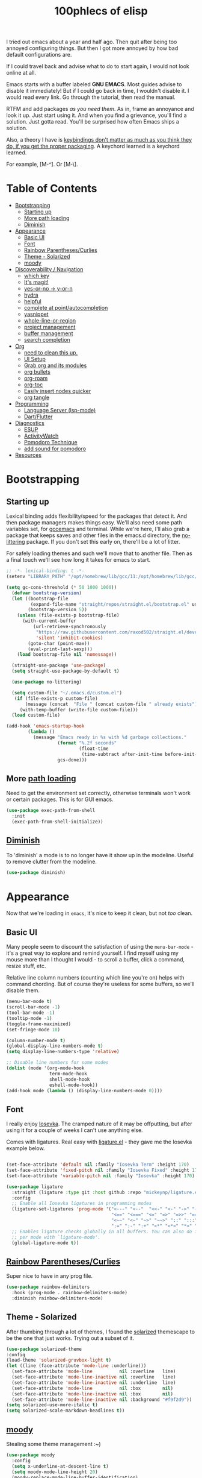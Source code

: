 #+title: 100phlecs of elisp
#+PROPERTY: header-args:emacs-lisp :tangle ./init.el

I tried out emacs about a year and half ago. Then quit after being too
annoyed configuring things. But then I got more annoyed by how bad
default configurations are.

If I could travel back and advise what to do to start again, I would
not look online at all.

Emacs starts with a buffer labeled *GNU EMACS*. Most guides advise to
disable it immediately! But if I could go back in time, I wouldn't
disable it. I would read every link. Go through the tutorial, then
read the manual.

RTFM and add packages /as you need them/. As in, frame an annoyance and
look it up. Just start using it. And when you find a grievance, you'll
find a solution. Just gotta read. You'll be surprised how often Emacs
ships a solution.

Also, a theory I have is _keybindings don't matter as much as you think
they do, if you get the proper packaging_. A keychord learned is a
keychord learned.

For example, [M-^]. Or [M-\]. 

* Table of Contents
:PROPERTIES:
:TOC:      :include all :depth 3 :force (depth) :ignore (this) :local (depth)
:END:
:CONTENTS:
- [[#bootstrapping][Bootstrapping]]
  - [[#starting-up][Starting up]]
  - [[#more-path-loading][More path loading]]
  - [[#diminish][Diminish]]
- [[#appearance][Appearance]]
  - [[#basic-ui][Basic UI]]
  - [[#font][Font]]
  - [[#rainbow-parenthesescurlies][Rainbow Parentheses/Curlies]]
  - [[#theme---solarized][Theme - Solarized]]
  - [[#moody][moody]]
- [[#discoverability--navigation][Discoverability / Navigation]]
  - [[#which-key][which key]]
  - [[#its-magit][It's magit!]]
  - [[#yes-or-no---y-or-n][yes-or-no -> y-or-n]]
  - [[#hydra][hydra]]
  - [[#helpful][helpful]]
  - [[#complete-at-pointautocompletion][complete at point/autocompletion]]
  - [[#yasnippet][yasnippet]]
  - [[#whole-line-or-region][whole-line-or-region]]
  - [[#project-management][project management]]
  - [[#buffer-management][buffer management]]
  - [[#search-completion][search completion]]
- [[#org][Org]]
  - [[#need-to-clean-this-up][need to clean this up.]]
  - [[#ui-setup][UI Setup]]
  - [[#grab-org-and-its-modules][Grab org and its modules]]
  - [[#org-bullets][org bullets]]
  - [[#org-roam][org-roam]]
  - [[#org-toc][org-toc]]
  - [[#easily-insert-nodes-quicker][Easily insert nodes quicker]]
  - [[#org-tangle][org tangle]]
- [[#programming][Programming]]
  - [[#language-server-lsp-mode][Language Server (lsp-mode)]]
  - [[#dartflutter][Dart/Flutter]]
- [[#diagnostics][Diagnostics]]
  - [[#esup][ESUP]]
  - [[#activitywatch][ActivityWatch]]
  - [[#pomodoro-technique][Pomodoro Technique]]
  - [[#add-sound-for-pomodoro][add sound for pomodoro]]
- [[#resources][Resources]]
:END:

* Bootstrapping
** Starting up
Lexical binding adds flexibility/speed for the packages that detect
it. And then package managers makes things easy.  We'll also need some path
variables set, for [[https://github.com/d12frosted/homebrew-emacs-plus/issues/378][gccemacs]] and terminal.  While we're here, I'll also
grab a package that keeps saves and other files in the emacs.d
directory, the [[https://github.com/emacscollective/no-littering][no-littering]] package. If you don't set this early on,
there'll be a lot of litter.

For safely loading themes and such we'll move that to another
file. Then as a final touch we'll see how long it takes for emacs to
start.

#+begin_src emacs-lisp
  ;; -*- lexical-binding: t -*-
  (setenv "LIBRARY_PATH" "/opt/homebrew/lib/gcc/11:/opt/homebrew/lib/gcc/11/gcc/aarch64-apple-darwin20/11.1.0")
  
  (setq gc-cons-threshold (* 50 1000 1000))
    (defvar bootstrap-version)
    (let ((bootstrap-file
           (expand-file-name "straight/repos/straight.el/bootstrap.el" user-emacs-directory))
          (bootstrap-version 5))
      (unless (file-exists-p bootstrap-file)
        (with-current-buffer
            (url-retrieve-synchronously
             "https://raw.githubusercontent.com/raxod502/straight.el/develop/install.el"
             'silent 'inhibit-cookies)
          (goto-char (point-max))
          (eval-print-last-sexp)))
      (load bootstrap-file nil 'nomessage))

    (straight-use-package 'use-package)
    (setq straight-use-package-by-default t)

    (use-package no-littering)

    (setq custom-file "~/.emacs.d/custom.el")
     (if (file-exists-p custom-file)
         (message (concat  "File " (concat custom-file " already exists")))
       (with-temp-buffer (write-file custom-file)))
    (load custom-file)

  (add-hook 'emacs-startup-hook
          (lambda ()
            (message "Emacs ready in %s with %d garbage collections."
                     (format "%.2f seconds"
                             (float-time
                              (time-subtract after-init-time before-init-time)))
                     gcs-done)))
#+end_src

** More [[https://github.com/purcell/exec-path-from-shell][path loading]]
Need to get the environment set correctly, otherwise terminals won't
work or certain packages. This is for GUI emacs.

#+begin_src emacs-lisp
  (use-package exec-path-from-shell
    :init
    (exec-path-from-shell-initialize))
#+end_src

** [[https://github.com/myrjola/diminish.el][Diminish]]
To 'diminish' a mode is to no longer have it show up in the
modeline. Useful to remove clutter from the modeline.

#+begin_src emacs-lisp
(use-package diminish)
#+end_src

* Appearance
Now that we're loading in =emacs=, it's nice to keep it clean, but not
/too/ clean.
** Basic UI
Many people seem to discount the satisfaction of using the
=menu-bar-mode= - it's a great way to explore and remind yourself. I
find myself using my mouse more than I thought I would - to scroll a
buffer, click a command, resize stuff, etc.

Relative line column numbers (counting which line you're on) helps
with command chording. But of course they're useless for some
buffers, so we'll disable them.

#+begin_src emacs-lisp
  (menu-bar-mode t)
  (scroll-bar-mode -1)
  (tool-bar-mode -1)
  (tooltip-mode -1)
  (toggle-frame-maximized)
  (set-fringe-mode 10)

  (column-number-mode t)
  (global-display-line-numbers-mode t)
  (setq display-line-numbers-type 'relative)

  ;; Disable line numbers for some modes
  (dolist (mode '(org-mode-hook
                  term-mode-hook
                  shell-mode-hook
                  eshell-mode-hook))
  (add-hook mode (lambda () (display-line-numbers-mode 0))))
#+end_src

** Font 
I really enjoy [[https://github.com/be5invis/iosevka][Iosevka]]. The cramped nature of it may be offputting, but
after using it for a couple of weeks I can't use anything else.

Comes with ligatures. Real easy with [[https://github.com/mickeynp/ligature.el][ligature.el]] - they gave me
the Iosevka example below. 

#+begin_src emacs-lisp

  (set-face-attribute 'default nil :family "Iosevka Term" :height 170)
  (set-face-attribute 'fixed-pitch nil :family "Iosevka Fixed" :height 170)
  (set-face-attribute 'variable-pitch nil :family "Iosevka" :height 170)

  (use-package ligature
    :straight (ligature :type git :host github :repo "mickeynp/ligature.el" :files ("*.el" "*"))
    :config
    ;; Enable all Iosevka ligatures in programming modes
    (ligature-set-ligatures 'prog-mode '("<---" "<--"  "<<-" "<-" "->" "-->" "--->" "<->" "<-->" "<--->" "<---->" "<!--"
                                         "<==" "<===" "<=" "=>" "=>>" "==>" "===>" ">=" "<=>" "<==>" "<===>" "<====>" "<!---"
                                         "<~~" "<~" "~>" "~~>" "::" ":::" "==" "!=" "===" "!=="
                                         ":=" ":-" ":+" "<*" "<*>" "*>" "<|" "<|>" "|>" "+:" "-:" "=:" "<******>" "++" "+++"))
    ;; Enables ligature checks globally in all buffers. You can also do it
    ;; per mode with `ligature-mode'.
    (global-ligature-mode t))

#+end_src

** [[https://github.com/Fanael/rainbow-delimiters][Rainbow Parentheses/Curlies]]
Super nice to have in any prog file.

#+begin_src emacs-lisp
  (use-package rainbow-delimiters
    :hook (prog-mode . rainbow-delimiters-mode)
    :diminish rainbow-delimiters-mode)
#+end_src

** Theme - Solarized
After thumbing through a lot of themes, I found the [[https://github.com/bbatsov/solarized-emacs][solarized]]
themescape to be the one that just works.
Trying out a subset of it.

#+begin_src emacs-lisp
  (use-package solarized-theme
  :config
  (load-theme 'solarized-gruvbox-light t)
  (let ((line (face-attribute 'mode-line :underline)))
    (set-face-attribute 'mode-line          nil :overline   line)
    (set-face-attribute 'mode-line-inactive nil :overline   line)
    (set-face-attribute 'mode-line-inactive nil :underline  line)
    (set-face-attribute 'mode-line          nil :box        nil)
    (set-face-attribute 'mode-line-inactive nil :box        nil)
    (set-face-attribute 'mode-line-inactive nil :background "#f9f2d9"))
  (setq solarized-use-more-italic t)
  (setq solarized-scale-markdown-headlines t))
  
#+end_src
** [[https://github.com/tarsius/moody][moody]]
Stealing some theme management :~)
#+begin_src emacs-lisp
  (use-package moody
    :config
    (setq x-underline-at-descent-line t)
    (setq moody-mode-line-height 20)
    (moody-replace-mode-line-buffer-identification)
    (moody-replace-vc-mode)
    (moody-replace-eldoc-minibuffer-message-function))
#+end_src

* Discoverability / Navigation
Always when using emacs you want to find a way to use it more
effectively. So it's best to get packages that let you move fast and
find things.

** [[https://github.com/justbur/emacs-which-key][which key]]
A little popup that comes after you start a key chord. Super useful,
use it all the time, excessively. 

#+begin_src emacs-lisp
(use-package which-key
  :init (which-key-mode)
  :diminish which-key-mode
  :config (setq which-key-idle-delay 0.3))
#+end_src

** [[https://github.com/magit/magit][It's magit!]]
Getting used to it, a lot nicer than grabbing a terminal, that's for sure.

#+begin_src emacs-lisp
(use-package magit)
#+end_src

** yes-or-no -> y-or-n
Quicker confirmations

#+begin_src emacs-lisp
(fset 'yes-or-no-p 'y-or-n-p)
#+end_src

** [[https://github.com/abo-abo/hydra][hydra]]
Only use it for text size, but maybe more ideas
will come or I'll stop using this.

#+begin_src emacs-lisp
(use-package hydra)
(defhydra hydra-text-scale (global-map "<f2>")
  "scale text"
  ("C-p" text-scale-increase "in")
  ("C-n" text-scale-decrease "out"))
#+end_src

** [[https://github.com/Wilfred/helpful][helpful]]
Getting comfortable at looking variables/functions is the way to go.
#+begin_src emacs-lisp
(use-package helpful)
  ;; Note that the built-in `describe-function' includes both functions
    ;; and macros. `helpful-function' is functions only, so we provide
    ;; `helpful-callable' as a drop-in replacement.
    (global-set-key (kbd "C-h f") #'helpful-callable)

    (global-set-key (kbd "C-h v") #'helpful-variable)
    (global-set-key (kbd "C-h k") #'helpful-key)

    ;; Lookup the current symbol at point. C-c C-d is a common keybinding
    ;; for this in lisp modes.
    (global-set-key (kbd "C-c C-d") #'helpful-at-point)

    ;; Look up *F*unctions (excludes macros).
    ;;
    ;; By default, C-h F is bound to `Info-goto-emacs-command-node'. Helpful
    ;; already links to the manual, if a function is referenced there.
    (global-set-key (kbd "C-h F") #'helpful-function)

    ;; Look up *C*ommands.
    ;;
    ;; By default, C-h C is bound to describe `describe-coding-system'. I
    ;; don't find this very useful, but it's frequently useful to only
    ;; look at interactive functions.
    (global-set-key (kbd "C-h C") #'helpful-command)

#+end_src

** complete at point/autocompletion
Autocompletion is smart for any sort of typing, isn't it? So I enable
[[https://company-mode.github.io/][company]].

#+begin_src emacs-lisp
  (use-package company
    :after lsp-mode
    :hook (lsp-mode . company-mode)
    :bind (:map company-active-map
                ("<tab>" . company-complete-selection))
    (:map lsp-mode-map
          ("<tab>" . company-indent-or-complete-common))
    :custom
    (company-minimum-prefix-length 1)
    (company-idle-delay 0.0))
  
    (global-set-key (kbd "C-:") #'ispell)
#+end_src

** [[https://github.com/joaotavora/yasnippet][yasnippet]]
Templating is sure convenient to have, wondering when I'll make more
use of it.
#+begin_src emacs-lisp
  (use-package yasnippet
    :init (yas-global-mode 1))
  (use-package doom-snippets
  :after yasnippet
  :straight (doom-snippets :type git :host github :repo "hlissner/doom-snippets" :files ("*.el" "*")))
#+end_src

** [[https://github.com/purcell/whole-line-or-region][whole-line-or-region]]
Quick swapout to make more use of M-w instead of doing C-a C-k C-k
#+begin_src emacs-lisp
(use-package whole-line-or-region
  :straight (whole-line-or-region :type git :host github :repo "purcell/whole-line-or-region" :files ("*.el" "*")))
(whole-line-or-region-global-mode t)
#+end_src

** [[https://github.com/emacs-mirror/emacs/blob/master/lisp/progmodes/project.el][project]] management
Originally used projectile, going to give project.el a try. Don't have
much to say about it at this point.
#+begin_src emacs-lisp
  (use-package project
    :after magit
    :init
    (setq project-switch-commands
      '((project-find-file "Find file" nil)
       (project-find-regexp "Find regexp" nil)
       (project-find-dir "Find directory" nil)
       (project-vc-dir "VC-Dir" nil)
       (project-eshell "Eshell" nil)
       (magit-status "Magit" ?m))))

#+end_src

** buffer management
Having trouble with context management, thinking this may help.
#+begin_src emacs-lisp
(use-package popper
  :bind (("C-`"   . popper-toggle-latest)
         ("M-`"   . popper-cycle)
         ("C-M-`" . popper-toggle-type))
  :init
  (setq popper-reference-buffers
        '("\\*Messages\\*"
          "Output\\*$"
          "\\*Async Shell Command\\*"
          help-mode
          compilation-mode))
  (popper-mode +1)
  (popper-echo-mode +1))                ; For echo area hints
#+end_src

** search completion
This is super messy, need to split this up later.
Originally tried out ivy, going to try out  other packages and
see how it goes. For now I'll use vertico after some debilitating
thought.
So far consult buffer preview is pretty nice.

#+begin_src emacs-lisp

  (use-package vertico)
      (vertico-mode)

  (use-package corfu
  ;; Optional customizations
  ;; :custom
  ;; (corfu-cycle t)                ;; Enable cycling for `corfu-next/previous'
  ;; (corfu-auto t)                 ;; Enable auto completion
  ;; (corfu-commit-predicate nil)   ;; Do not commit selected candidates on next input
  ;; (corfu-quit-at-boundary t)     ;; Automatically quit at word boundary
  ;; (corfu-quit-no-match t)        ;; Automatically quit if there is no match
  ;; (corfu-echo-documentation nil) ;; Do not show documentation in the echo area

  ;; Optionally use TAB for cycling, default is `corfu-complete'.
  ;; :bind (:map corfu-map
  ;;        ("TAB" . corfu-next)
  ;;        ([tab] . corfu-next)
  ;;        ("S-TAB" . corfu-previous)
  ;;        ([backtab] . corfu-previous))

  ;; You may want to enable Corfu only for certain modes.
  ;; :hook ((prog-mode . corfu-mode)
  ;;        (shell-mode . corfu-mode)
  ;;        (eshell-mode . corfu-mode))

  ;; Recommended: Enable Corfu globally.
  ;; This is recommended since dabbrev can be used globally (M-/).
  :init
  (corfu-global-mode))
  (use-package orderless
  :init
  ;; Configure a custom style dispatcher (see the Consult wiki)
  ;; (setq orderless-style-dispatchers '(+orderless-dispatch)
  ;;       orderless-component-separator #'orderless-escapable-split-on-space)
  (setq completion-styles '(orderless)
        completion-category-defaults nil
        completion-category-overrides '((file (styles . (partial-completion))))))
      ;; Example configuration for Consult
    (use-package consult
      ;; Replace bindings. Lazily loaded due by `use-package'.
      :bind (;; C-c bindings (mode-specific-map)
             ("C-c h" . consult-history)
             ("C-c m" . consult-mode-command)
             ("C-c b" . consult-bookmark)
             ("C-c k" . consult-kmacro)
             ;; C-x bindings (ctl-x-map)
             ("C-x M-:" . consult-complex-command)     ;; orig. repeat-complex-command
             ("C-x b" . consult-buffer)                ;; orig. switch-to-buffer
             ("C-x 4 b" . consult-buffer-other-window) ;; orig. switch-to-buffer-other-window
             ("C-x 5 b" . consult-buffer-other-frame)  ;; orig. switch-to-buffer-other-frame
             ;; Custom M-# bindings for fast register access
             ("M-#" . consult-register-load)
             ("M-'" . consult-register-store)          ;; orig. abbrev-prefix-mark (unrelated)
             ("C-M-#" . consult-register)
             ;; Other custom bindings
             ("M-y" . consult-yank-pop)                ;; orig. yank-pop
             ("<help> a" . consult-apropos)            ;; orig. apropos-command
             ;; M-g bindings (goto-map)
             ("M-g e" . consult-compile-error)
             ("M-g f" . consult-flymake)               ;; Alternative: consult-flycheck
             ("M-g g" . consult-goto-line)             ;; orig. goto-line
             ("M-g M-g" . consult-goto-line)           ;; orig. goto-line
             ("M-g o" . consult-outline)               ;; Alternative: consult-org-heading
             ("M-g m" . consult-mark)
             ("M-g k" . consult-global-mark)
             ("M-g i" . consult-imenu)
             ("M-g I" . consult-imenu-multi)
             ;; M-s bindings (search-map)
             ("M-s f" . consult-find)
             ("M-s F" . consult-locate)
             ("M-s g" . consult-grep)
             ("M-s G" . consult-git-grep)
             ("M-s r" . consult-ripgrep)
             ("M-s l" . consult-line)
             ("M-s L" . consult-line-multi)
             ("M-s m" . consult-multi-occur)
             ("M-s k" . consult-keep-lines)
             ("M-s u" . consult-focus-lines)
             ;; Isearch integration
             ("M-s e" . consult-isearch-history)
             :map isearch-mode-map
             ("M-e" . consult-isearch-history)         ;; orig. isearch-edit-string
             ("M-s e" . consult-isearch-history)       ;; orig. isearch-edit-string
             ("M-s l" . consult-line)                  ;; needed by consult-line to detect isearch
             ("M-s L" . consult-line-multi))           ;; needed by consult-line to detect isearch

      ;; Enable automatic preview at point in the *Completions* buffer.
      ;; This is relevant when you use the default completion UI,
      ;; and not necessary for Vertico, Selectrum, etc.
      ;;:hook (completion-list-mode . consult-preview-at-point-mode)

      ;; The :init configuration is always executed (Not lazy)
      :init

      ;; Optionally configure the register formatting. This improves the register
      ;; preview for `consult-register', `consult-register-load',
      ;; `consult-register-store' and the Emacs built-ins.
      (setq register-preview-delay 0
            register-preview-function #'consult-register-format)

      ;; Optionally tweak the register preview window.
      ;; This adds thin lines, sorting and hides the mode line of the window.
      (advice-add #'register-preview :override #'consult-register-window)

      ;; Optionally replace `completing-read-multiple' with an enhanced version.
      (advice-add #'completing-read-multiple :override #'consult-completing-read-multiple)

      ;; Use Consult to select xref locations with preview
      (setq xref-show-xrefs-function #'consult-xref
            xref-show-definitions-function #'consult-xref)

      ;; Configure other variables and modes in the :config section,
      ;; after lazily loading the package.
      :config

      ;; Optionally configure preview. The default value
      ;; is 'any, such that any key triggers the preview.
      ;; (setq consult-preview-key 'any)
      ;; (setq consult-preview-key (kbd "M-."))
      ;; (setq consult-preview-key (list (kbd "<S-down>") (kbd "<S-up>")))
      ;; For some commands and buffer sources it is useful to configure the
      ;; :preview-key on a per-command basis using the `consult-customize' macro.
      (consult-customize
       consult-theme
       :preview-key '(:debounce 0.2 any)
       consult-ripgrep consult-git-grep consult-grep
       consult-bookmark consult-recent-file consult-xref
       consult--source-file consult--source-project-file consult--source-bookmark
       :preview-key (kbd "M-."))

      ;; Optionally configure the narrowing key.
      ;; Both < and C-+ work reasonably well.
      (setq consult-narrow-key "<") ;; (kbd "C-+")

      ;; Optionally make narrowing help available in the minibuffer.
      ;; You may want to use `embark-prefix-help-command' or which-key instead.
      ;; (define-key consult-narrow-map (vconcat consult-narrow-key "?") #'consult-narrow-help)

      ;; Optionally configure a function which returns the project root directory.
      ;; There are multiple reasonable alternatives to chose from.
      ;;;; 1. project.el (project-roots)
      (setq consult-project-root-function
            (lambda ()
              (when-let (project (project-current))
                (car (project-roots project)))))
      ;;;; 2. projectile.el (projectile-project-root)
      ;; (autoload 'projectile-project-root "projectile")
      ;; (setq consult-project-root-function #'projectile-project-root)
      ;;;; 3. vc.el (vc-root-dir)
      ;; (setq consult-project-root-function #'vc-root-dir)
      ;;;; 4. locate-dominating-file
      ;; (setq consult-project-root-function (lambda () (locate-dominating-file "." ".git")))
    )

    ;; Enable richer annotations using the Marginalia package
  (use-package marginalia
    ;; Either bind `marginalia-cycle` globally or only in the minibuffer
    :bind (("M-A" . marginalia-cycle)
           :map minibuffer-local-map
           ("M-A" . marginalia-cycle))

    ;; The :init configuration is always executed (Not lazy!)
    :init

    ;; Must be in the :init section of use-package such that the mode gets
    ;; enabled right away. Note that this forces loading the package.
    (marginalia-mode))

  (use-package consult-yasnippet
    :bind ("C-x C-y" . consult-yasnippet))

#+end_src

* Org
** TODO need to clean this up.
The more I use it the more I wonder why I haven't used it before.
** UI Setup

#+begin_src emacs-lisp
(defun phl/org-mode-setup ()
  (org-indent-mode)
  (auto-fill-mode 1)
  (visual-line-mode 1))
#+end_src

** Grab org and its modules

#+begin_src emacs-lisp
(use-package org
  :hook (org-mode . phl/org-mode-setup)
  :config
  (setq org-agenda-start-with-log-mode t)
  (setq org-log-done 'time)
  (setq org-log-into-drawer t)
  (setq org-agenda-files '("~/Documents/ok/agenda/Tasks.org" "~/Documents/ok/agenda/Habits.org"))
  (setq org-ellipsis " ⤵"
	org-hide-emphasis-markers t)
  (setq org-todo-keywords
    '((sequence "BACKLOG(b)" "TODO(t)" "NEXT(n)" "|" "DONE(d!)")))
  
  (setq org-refile-targets
    '(("Archive.org" :maxlevel . 1)
      ("Tasks.org" :maxlevel . 1)))
  (require 'org-habit)
  (add-to-list 'org-modules 'org-habit)
  (setq org-habit-graph-column 60)
  ;; Save Org buffers after refiling!
  (advice-add 'org-refile :after 'org-save-all-org-buffers)
  :bind ("C-c a" . org-agenda))
#+end_src

** org bullets
#+begin_src emacs-lisp
(use-package org-bullets
  :after org
  :hook (org-mode . org-bullets-mode))
#+end_src

** org-roam
The best journalling app ever.
#+begin_src emacs-lisp
(use-package org-roam
  :straight t
  :init
  (setq org-roam-v2-ack t)
  :custom
  (org-roam-directory "~/Documents/ok")
  (org-roam-completion-everywhere t)
  (org-roam-dailies-capture-templates
      '(("d" "default" entry "* %<%I:%M %p>: %?"
         :if-new (file+head "%<%Y-%m-%d>.org" "#+title: %<%Y-%m-%d>\n"))))
  :bind (("C-c n l" . org-roam-buffer-toggle)
         ("C-c n f" . org-roam-node-find)
         ("C-c n i" . org-roam-node-insert)
         :map org-mode-map
         ("C-M-i" . completion-at-point)
         :map org-roam-dailies-map
         ("Y" . org-roam-dailies-capture-yesterday)
         ("T" . org-roam-dailies-capture-tomorrow))
  :bind-keymap
  ("C-c n d" . org-roam-dailies-map)
  :config
  (require 'org-roam-dailies) ;; Ensure the keymap is available
  (org-roam-db-autosync-mode)
  (org-roam-setup))
#+end_src

** org-toc
#+begin_src emacs-lisp
(use-package org-make-toc)
#+end_src

** Easily insert nodes quicker

#+begin_src emacs-lisp
(defun org-roam-node-insert-immediate (arg &rest args)
  (interactive "P")
  (let ((args (cons arg args))
        (org-roam-capture-templates (list (append (car org-roam-capture-templates)
                                                  '(:immediate-finish t)))))
    (apply #'org-roam-node-insert args)))
(global-set-key (kbd "C-c n I") #'org-roam-node-insert-immediate)
#+end_src

** org tangle

This is how one generates the configuration. And also edit this
configuration.
We can just autogenerate it with this snippet.
#+begin_src emacs-lisp
  (org-babel-do-load-languages
    'org-babel-load-languagesp
    '((emacs-lisp . t)
      (python . t)))
  (setq org-src-tab-acts-natively t)
    (push '("conf-unix" . conf-unix) org-src-lang-modes)

    (require 'org-tempo)

    (add-to-list 'org-structure-template-alist '("sh" . "src shell"))
    (add-to-list 'org-structure-template-alist '("el" . "src emacs-lisp"))
    (add-to-list 'org-structure-template-alist '("py" . "src python"))


      ;; Automatically tangle our Emacs.org config file when we save it
    (defun phl/org-babel-tangle-config ()
      (when (string-equal (buffer-file-name)
                            (expand-file-name "~/.emacs.d/README.org"))
          ;; Dynamic scoping to the rescue
          (let ((org-confirm-babel-evaluate nil))
            (org-babel-tangle))))

      (add-hook 'org-mode-hook (lambda () (add-hook 'after-save-hook #'phl/org-babel-tangle-config)))
#+end_src

* Programming
** Language Server (lsp-mode)
Using lsp-mode because it was snappier after all.
#+begin_src emacs-lisp
    (use-package lsp-mode
      :commands (lsp lsp-deffered)
      :init
      (setq lsp-keymap-prefix "C-c l")
      
      :config
      (lsp-enable-which-key-integration t))

  (use-package lsp-ui
    :hook (lsp-mode . lsp-ui-mode)
    :custom
    (lsp-ui-doc-position 'bottom))
#+end_src

** Dart/Flutter
Surprised how well this is integrated. You just need two packages
*** flutter.el
#+begin_src emacs-lisp
(use-package flutter
  :after dart-mode
  :bind (:map dart-mode-map
	      ("C-M-x" . #'flutter-run-or-hot-reload))
  :custom
  (setq flutter-sdk-path "/Users/100phlecs/packages/flutter/"))
#+end_src

*** dart-modbe
#+begin_src emacs-lisp
            (use-package dart-mode
              :hook (dart-mode . lsp))
            (use-package lsp-dart
              :init
              (setq lsp-dart-sdk-dir "/Users/100phlecs/packages/flutter/bin/cache/dart-sdk")
              (setq lsp-dart-flutter-sdk-dir "/Users/100phlecs/packages/flutter")
              (setq lsp-dart-enable-sdk-formatter t))
#+end_src

* Diagnostics
To find ways on improving, I track the time I spend as well as record
my focus time. This let's me evaluate where I slipped up and why. Not
trying to be a workaholic or anything of the sort, just want to slip
up less. This is also a catch category for emacs shenanigans
** ESUP

#+begin_src emacs-lisp
  (use-package esup
    :config
    (setq esup-depth 0)
    )
#+end_src

** [[https://activitywatch.net/][ActivityWatch]]
Recently started using it and like it so far. Keeps files local!
Previously I used RescueTime but eventually stopped for unknown
reasons.

#+begin_src emacs-lisp
  (use-package activity-watch-mode
    :init
     (global-activity-watch-mode)
    :diminish activity-watch-mode)

#+end_src

** Pomodoro Technique
Trying out this technique. Seeing if it works for me. I think it does
in terms of increasing my focus time.
Using [[https://github.com/TatriX/pomidor/][pomidor]], quite nice.
#+begin_src emacs-lisp
  (use-package pomidor
    :bind (("<f12>" . pomidor))
    :config (setq pomidor-sound-tick nil
                  pomidor-sound-tack nil)
    :hook (pomidor-mode . (lambda ()
                            (display-line-numbers-mode -1) ; Emacs 26.1+
                            (setq left-fringe-width 0 right-fringe-width 0)
                            (setq left-margin-width 2 right-margin-width 0)
                            ;; force fringe update
                            (set-window-buffer nil (current-buffer)))))
  (setq gc-cons-threshold (* 2 1000 1000))
#+end_src

** TODO add sound for pomodoro
* Resources
I was only able to follow a path of least resistance by following
[[https://github.com/daviwil/emacs-from-scratch/][Emacs from Scratch]]. Do check SystemCrafter's [[https://systemcrafters.net/emacs-from-scratch/][wiki page]] for information
if videos are too much for you!


